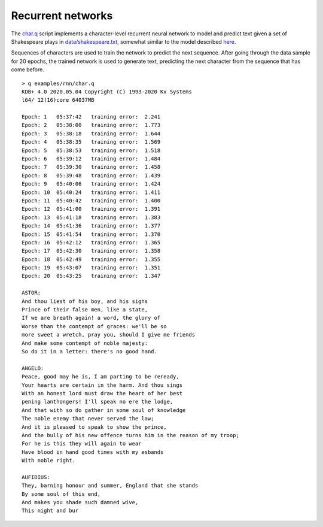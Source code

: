 
.. _rnn:

Recurrent networks
==================

The `char.q <https://github.com/ktorch/examples/blob/master/rnn/char.q>`_ script implements a character-level recurrent neural network to model and predict text given a set of Shakespeare plays in
`data/shakespeare.txt <https://github.com/ktorch/examples/blob/master/rnn/data/shakespeare.txt>`_, somewhat similar to the model described `here <http://karpathy.github.io/2015/05/21/rnn-effectiveness/>`_.

Sequences of characters are used to train the network to predict the next sequence. 
After going through the data sample for 20 epochs, the trained network is used to generate text,
predicting the next character from the sequence that has come before.

::

   > q examples/rnn/char.q
   KDB+ 4.0 2020.05.04 Copyright (C) 1993-2020 Kx Systems
   l64/ 12(16)core 64037MB 

   Epoch: 1   05:37:42   training error:  2.241
   Epoch: 2   05:38:00   training error:  1.773
   Epoch: 3   05:38:18   training error:  1.644
   Epoch: 4   05:38:35   training error:  1.569
   Epoch: 5   05:38:53   training error:  1.518
   Epoch: 6   05:39:12   training error:  1.484
   Epoch: 7   05:39:30   training error:  1.458
   Epoch: 8   05:39:48   training error:  1.439
   Epoch: 9   05:40:06   training error:  1.424
   Epoch: 10  05:40:24   training error:  1.411
   Epoch: 11  05:40:42   training error:  1.400
   Epoch: 12  05:41:00   training error:  1.391
   Epoch: 13  05:41:18   training error:  1.383
   Epoch: 14  05:41:36   training error:  1.377
   Epoch: 15  05:41:54   training error:  1.370
   Epoch: 16  05:42:12   training error:  1.365
   Epoch: 17  05:42:30   training error:  1.358
   Epoch: 18  05:42:49   training error:  1.355
   Epoch: 19  05:43:07   training error:  1.351
   Epoch: 20  05:43:25   training error:  1.347

   ASTOR:
   And thou liest of his boy, and his sighs
   Prince of their false men, like a state,
   If we are breath again! a word, the glory of
   Worse than the contempt of graces: we'll be so
   more sweet a wretch, pray you, should I give me friends
   And make some contempt of noble majesty:
   So do it in a letter: there's no good hand.

   ANGELO:
   Peace, good may he is, I am parting to be reready,
   Your hearts are certain in the harm. And thou sings
   With an honest lord must draw the heart of her best
   pening lanthongers! I'll speak no ere the lodge,
   And that with so do gather in some soul of knowledge
   The noble enemy that never served the law;
   And it is pleased to speak to show the prince,
   And the bully of his new offence turns him in the reason of my troop;
   For he is this they will again to wear
   Have blood in hand good times with my esbands
   With noble right.

   AUFIDIUS:
   They, barning honour and summer, England that she stands
   By some soul of this end,
   And makes you shade such damned wive,
   This night and bur

